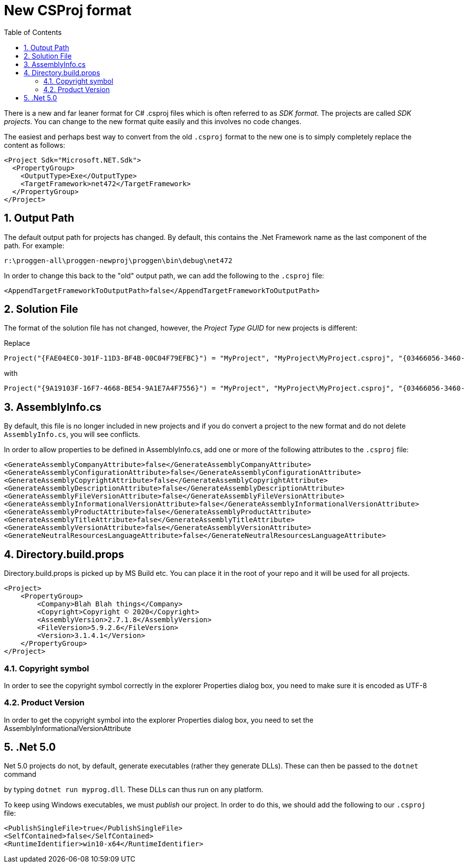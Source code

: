 :toc:
:sectnums:
:toclevels: 5
:sectnumlevels: 5
:showcomments:
:xrefstyle: short
:icons: font
:source-highlighter: coderay
:tick: &#x2714;
:pound: &#xA3;

= New CSProj format

There is a new and far leaner format for C# .csproj files which is often referred to as _SDK format_. The projects
are called _SDK projects_. You can change to the new format quite easily and this involves no code changes.

The easiest and perhaps best way to convert from the old `.csproj` format to the new one is to simply completely 
replace the content as follows:

----
<Project Sdk="Microsoft.NET.Sdk">
  <PropertyGroup>
    <OutputType>Exe</OutputType>
    <TargetFramework>net472</TargetFramework>
  </PropertyGroup>
</Project>
----

== Output Path

The default output path for projects has changed. By default, this contains the .Net Framework name 
as the last component of the path. For example:

----
r:\proggen-all\proggen-newproj\proggen\bin\debug\net472
----

In order to change this back to the "old" output path, we can add the following to the `.csproj` file:

----
<AppendTargetFrameworkToOutputPath>false</AppendTargetFrameworkToOutputPath>
----

== Solution File

The format of the solution file has not changed, however, the _Project Type GUID_ for new projects is 
different:

Replace 

----
Project("{FAE04EC0-301F-11D3-BF4B-00C04F79EFBC}") = "MyProject", "MyProject\MyProject.csproj", "{03466056-3460-4B9C-A4DF-F8051DC8238E}"
----

with

----
Project("{9A19103F-16F7-4668-BE54-9A1E7A4F7556}") = "MyProject", "MyProject\MyProject.csproj", "{03466056-3460-4B9C-A4DF-F8051DC8238E}"
----


== AssemblyInfo.cs

By default, this file is no longer included in new projects and if you do convert a project to the new
format and do not delete `AssemblyInfo.cs`, you will see conflicts.

In order to allow properties to be defined in AssemblyInfo.cs, add one or more
of the following attributes to the `.csproj` file:

----
<GenerateAssemblyCompanyAttribute>false</GenerateAssemblyCompanyAttribute>
<GenerateAssemblyConfigurationAttribute>false</GenerateAssemblyConfigurationAttribute>
<GenerateAssemblyCopyrightAttribute>false</GenerateAssemblyCopyrightAttribute>
<GenerateAssemblyDescriptionAttribute>false</GenerateAssemblyDescriptionAttribute>
<GenerateAssemblyFileVersionAttribute>false</GenerateAssemblyFileVersionAttribute>
<GenerateAssemblyInformationalVersionAttribute>false</GenerateAssemblyInformationalVersionAttribute>
<GenerateAssemblyProductAttribute>false</GenerateAssemblyProductAttribute>
<GenerateAssemblyTitleAttribute>false</GenerateAssemblyTitleAttribute>
<GenerateAssemblyVersionAttribute>false</GenerateAssemblyVersionAttribute>
<GenerateNeutralResourcesLanguageAttribute>false</GenerateNeutralResourcesLanguageAttribute>
----

== Directory.build.props

Directory.build.props is picked up by MS Build etc. You can place it in the root of your repo and 
it will be used for all projects.

----
<Project>
    <PropertyGroup>
        <Company>Blah Blah things</Company>
        <Copyright>Copyright © 2020</Copyright>
        <AssemblyVersion>2.7.1.8</AssemblyVersion>
        <FileVersion>5.9.2.6</FileVersion>
        <Version>3.1.4.1</Version>
    </PropertyGroup>
</Project>
----

=== Copyright symbol

In order to see the copyright symbol correctly in the explorer Properties dialog box, you need to 
make sure it is encoded as UTF-8


=== Product Version

In order to get the copyright symbol into the explorer Properties dialog box, you need to set
the AssemblyInformationalVersionAttribute

== .Net 5.0

.Net 5.0 projects do not, by default, generate executables (rather they generate DLLs). These can then be passed to the `dotnet` command
by typing `dotnet run myprog.dll`. These DLLs can thus run on any platform.

To keep using Windows executables, we must _publish_ our project. In order to do this, we should add the following to our `.csproj` file:

----
<PublishSingleFile>true</PublishSingleFile>
<SelfContained>false</SelfContained>
<RuntimeIdentifier>win10-x64</RuntimeIdentifier>
----



